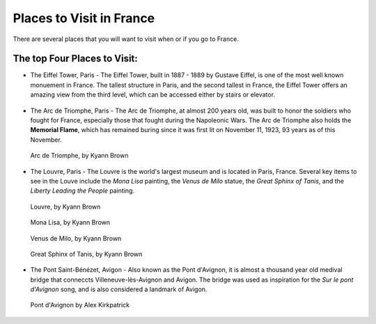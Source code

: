 Places to Visit in France
=========================

There are several places that you will want to visit when or if you go to France. 

The top Four Places to Visit:
------------------------------

* The Eiffel Tower, Paris - The Eiffel Tower, built in 1887 - 1889 by Gustave Eiffel,
  is one of the most well known monuement in France. The tallest structure in Paris, 
  and the second tallest in France, the Eiffel Tower offers an amazing view from 
  the third level, which can be accessed either by stairs or elevator. 
  
.. figure:: eiffel.JPG
 :scale: 100%
 :alt: Eiffel Tower, by Kyann Brown

* The Arc de Triomphe, Paris - The Arc de Triomphe, at almost 200 years old, was 
  built to honor the soldiers who fought for France, especially those that fought 
  during the Napoleonic Wars. The Arc de Triomphe also holds the **Memorial Flame**, which
  has remained buring since it was first lit on November 11, 1923, 93 years as of 
  this November.
  
.. figure:: arc_de_triomphe.JPG
 :scale: 100%
 :alt: Arc de Triomphe, by Kyann Brown
 
 Arc de Triomphe, by Kyann Brown

* The Louvre, Paris - The Louvre is the world's largest museum and is located in 
  Paris, France. Several key items to see in the Louve include the *Mona Lisa* painting, 
  the *Venus de Milo* statue, the *Great Sphinx of Tanis*, and the *Liberty Leading 
  the People* painting. 
  
.. figure:: louve.JPG
 :scale: 100%
 :alt: Louvre, by Kyann Brown
 
 Louvre, by Kyann Brown
   
.. figure:: Mona_Lisa.JPG
 :scale: 100%
 :alt: Mona Lisa, by Kyann Brown
 
 Mona Lisa, by Kyann Brown
   
.. figure:: venus_de_Milo.JPG
 :scale: 100%
 :alt: Venus de Milo, by Kyann Brown
 
 Venus de Milo, by Kyann Brown
   
.. figure:: sphinx.JPG
 :scale: 100%
 :alt: Great Sphinx of Tanis, by Kyann Brown
 
 Great Sphinx of Tanis, by Kyann Brown

* The Pont Saint-Bénézet, Avigon - Also known as the Pont d'Avignon, it is almost
  a thousand year old medival bridge that conneccts Villeneuve-lès-Avignon and Avigon.
  The bridge was used as inspiration for the *Sur le pont d'Avignon* song, and is also 
  considered a landmark of Avigon.
  
.. figure:: bridge.jpg
 :scale: 100%
 :alt: Pont d'Avignon
 
 Pont d'Avignon by Alex Kirkpatrick 
   

.. image:: cat.jpg
